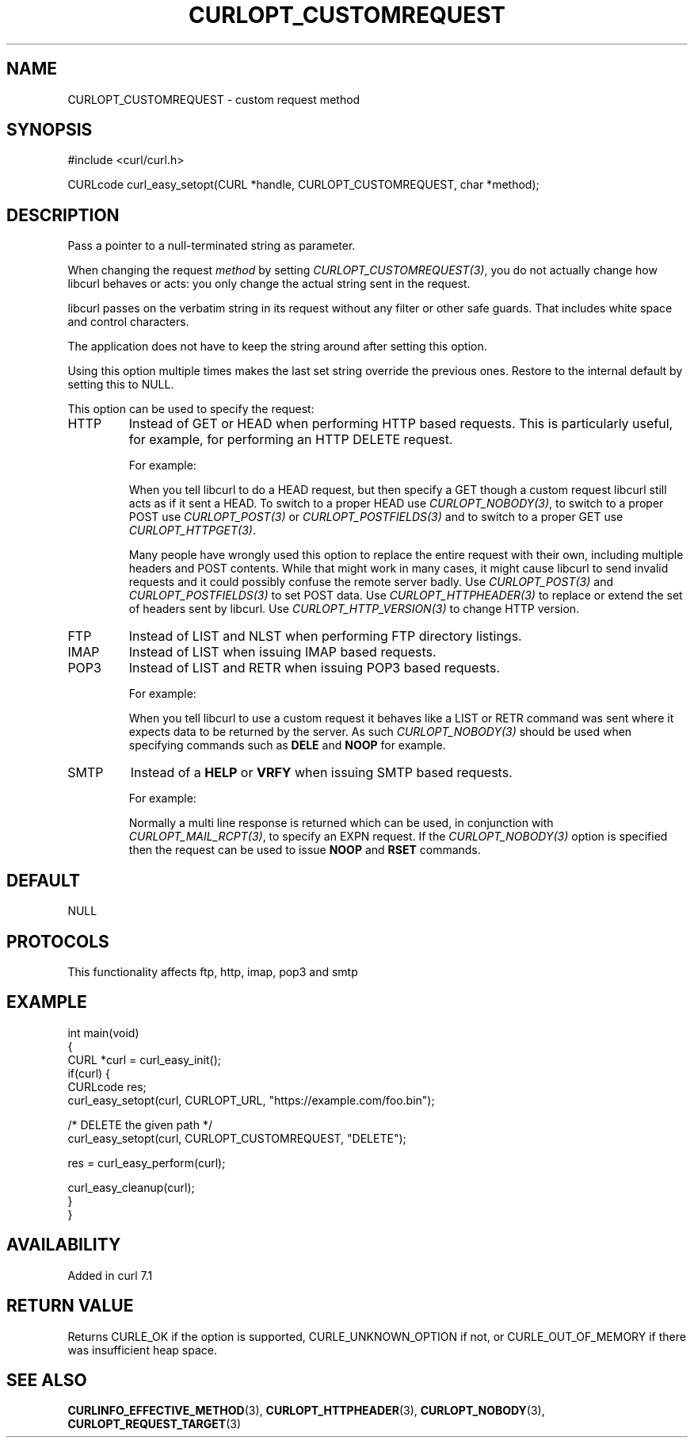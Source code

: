 .\" generated by cd2nroff 0.1 from CURLOPT_CUSTOMREQUEST.md
.TH CURLOPT_CUSTOMREQUEST 3 "2025-06-23" libcurl
.SH NAME
CURLOPT_CUSTOMREQUEST \- custom request method
.SH SYNOPSIS
.nf
#include <curl/curl.h>

CURLcode curl_easy_setopt(CURL *handle, CURLOPT_CUSTOMREQUEST, char *method);
.fi
.SH DESCRIPTION
Pass a pointer to a null\-terminated string as parameter.

When changing the request \fImethod\fP by setting \fICURLOPT_CUSTOMREQUEST(3)\fP, you do
not actually change how libcurl behaves or acts: you only change the actual
string sent in the request.

libcurl passes on the verbatim string in its request without any filter or
other safe guards. That includes white space and control characters.

The application does not have to keep the string around after setting this
option.

Using this option multiple times makes the last set string override the
previous ones. Restore to the internal default by setting this to NULL.

This option can be used to specify the request:
.IP HTTP
Instead of GET or HEAD when performing HTTP based requests. This is
particularly useful, for example, for performing an HTTP DELETE request.

For example:

When you tell libcurl to do a HEAD request, but then specify a GET though a
custom request libcurl still acts as if it sent a HEAD. To switch to a proper
HEAD use \fICURLOPT_NOBODY(3)\fP, to switch to a proper POST use
\fICURLOPT_POST(3)\fP or \fICURLOPT_POSTFIELDS(3)\fP and to switch to a proper
GET use \fICURLOPT_HTTPGET(3)\fP.

Many people have wrongly used this option to replace the entire request with
their own, including multiple headers and POST contents. While that might work
in many cases, it might cause libcurl to send invalid requests and it could
possibly confuse the remote server badly. Use \fICURLOPT_POST(3)\fP and
\fICURLOPT_POSTFIELDS(3)\fP to set POST data. Use \fICURLOPT_HTTPHEADER(3)\fP
to replace or extend the set of headers sent by libcurl. Use
\fICURLOPT_HTTP_VERSION(3)\fP to change HTTP version.
.IP FTP
Instead of LIST and NLST when performing FTP directory listings.
.IP IMAP
Instead of LIST when issuing IMAP based requests.
.IP POP3
Instead of LIST and RETR when issuing POP3 based requests.

For example:

When you tell libcurl to use a custom request it behaves like a LIST or RETR
command was sent where it expects data to be returned by the server. As such
\fICURLOPT_NOBODY(3)\fP should be used when specifying commands such as
\fBDELE\fP and \fBNOOP\fP for example.
.IP SMTP
Instead of a \fBHELP\fP or \fBVRFY\fP when issuing SMTP based requests.

For example:

Normally a multi line response is returned which can be used, in conjunction
with \fICURLOPT_MAIL_RCPT(3)\fP, to specify an EXPN request. If the
\fICURLOPT_NOBODY(3)\fP option is specified then the request can be used to
issue \fBNOOP\fP and \fBRSET\fP commands.
.SH DEFAULT
NULL
.SH PROTOCOLS
This functionality affects ftp, http, imap, pop3 and smtp
.SH EXAMPLE
.nf
int main(void)
{
  CURL *curl = curl_easy_init();
  if(curl) {
    CURLcode res;
    curl_easy_setopt(curl, CURLOPT_URL, "https://example.com/foo.bin");

    /* DELETE the given path */
    curl_easy_setopt(curl, CURLOPT_CUSTOMREQUEST, "DELETE");

    res = curl_easy_perform(curl);

    curl_easy_cleanup(curl);
  }
}
.fi
.SH AVAILABILITY
Added in curl 7.1
.SH RETURN VALUE
Returns CURLE_OK if the option is supported, CURLE_UNKNOWN_OPTION if not, or
CURLE_OUT_OF_MEMORY if there was insufficient heap space.
.SH SEE ALSO
.BR CURLINFO_EFFECTIVE_METHOD (3),
.BR CURLOPT_HTTPHEADER (3),
.BR CURLOPT_NOBODY (3),
.BR CURLOPT_REQUEST_TARGET (3)
